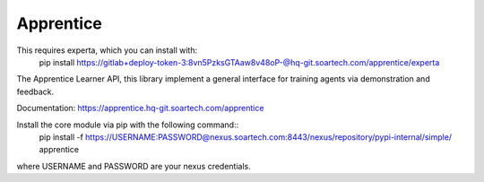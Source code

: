 Apprentice
==========

.. image:: https://hq-git.soartech.com/apprentice/apprentice/badges/master/pipeline.svg
     :target: https://hq-git.soartech.com/apprentice/apprentice/commits/master
     :alt: Pipeline Status

.. image:: https://hq-git.soartech.com/apprentice/apprentice/badges/master/coverage.svg
     :target: https://apprentice.hq-git.soartech.com/apprentice/coverage/
     :alt: Coverage Report

This requires experta, which you can install with: 
    pip install https://gitlab+deploy-token-3:8vn5PzksGTAaw8v48oP-@hq-git.soartech.com/apprentice/experta


The Apprentice Learner API, this library implement a general interface for
training agents via demonstration and feedback.

Documentation: https://apprentice.hq-git.soartech.com/apprentice

Install the core module via pip with the following command::
    pip install -f https://USERNAME:PASSWORD@nexus.soartech.com:8443/nexus/repository/pypi-internal/simple/ apprentice

where USERNAME and PASSWORD are your nexus credentials.
